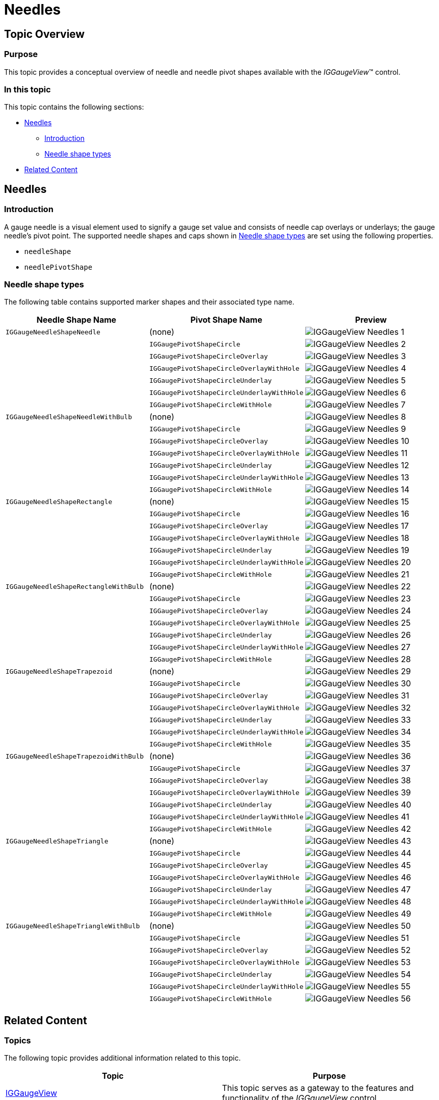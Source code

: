 ﻿////

|metadata|
{
    "name": "iggaugeview-needles",
    "controlName": ["IGGaugeView"],
    "tags": ["Charting","How Do I","Styling"],
    "guid": "bd17f9aa-3a24-468e-a0ae-f178bd870905",  
    "buildFlags": [],
    "createdOn": "2013-02-13T14:30:49.1173536Z"
}
|metadata|
////

= Needles

== Topic Overview

=== Purpose

This topic provides a conceptual overview of needle and needle pivot shapes available with the  _IGGaugeView_™ control.

=== In this topic

This topic contains the following sections:

* <<_Ref222887277, Needles >>

** <<_Ref329132134,Introduction>>
** <<_Ref327864136,Needle shape types>>

* <<_Ref324841253, Related Content >>

[[_Ref222887277]]
== Needles

[[_Ref329132134]]

=== Introduction

A gauge needle is a visual element used to signify a gauge set value and consists of needle cap overlays or underlays; the gauge needle’s pivot point. The supported needle shapes and caps shown in <<_Ref327864136,Needle shape types>> are set using the following properties.

* `needleShape`
* `needlePivotShape`

[[_Ref327864136]]

=== Needle shape types

The following table contains supported marker shapes and their associated type name.

[options="header", cols="a,a,a"]
|====
|Needle Shape Name|Pivot Shape Name|Preview

|`IGGaugeNeedleShapeNeedle`
|(none)
|image::images/IGGaugeView_-_Needles_1.png[]

|
|`IGGaugePivotShapeCircle`
|image::images/IGGaugeView_-_Needles_2.png[]

|
|`IGGaugePivotShapeCircleOverlay`
|image::images/IGGaugeView_-_Needles_3.png[]

|
|`IGGaugePivotShapeCircleOverlayWithHole`
|image::images/IGGaugeView_-_Needles_4.png[]

|
|`IGGaugePivotShapeCircleUnderlay`
|image::images/IGGaugeView_-_Needles_5.png[]

|
|`IGGaugePivotShapeCircleUnderlayWithHole`
|image::images/IGGaugeView_-_Needles_6.png[]

|
|`IGGaugePivotShapeCircleWithHole`
|image::images/IGGaugeView_-_Needles_7.png[]

|`IGGaugeNeedleShapeNeedleWithBulb`
|(none)
|image::images/IGGaugeView_-_Needles_8.png[]

|
|`IGGaugePivotShapeCircle`
|image::images/IGGaugeView_-_Needles_9.png[]

|
|`IGGaugePivotShapeCircleOverlay`
|image::images/IGGaugeView_-_Needles_10.png[]

|
|`IGGaugePivotShapeCircleOverlayWithHole`
|image::images/IGGaugeView_-_Needles_11.png[]

|
|`IGGaugePivotShapeCircleUnderlay`
|image::images/IGGaugeView_-_Needles_12.png[]

|
|`IGGaugePivotShapeCircleUnderlayWithHole`
|image::images/IGGaugeView_-_Needles_13.png[]

|
|`IGGaugePivotShapeCircleWithHole`
|image::images/IGGaugeView_-_Needles_14.png[]

|`IGGaugeNeedleShapeRectangle`
|(none)
|image::images/IGGaugeView_-_Needles_15.png[]

|
|`IGGaugePivotShapeCircle`
|image::images/IGGaugeView_-_Needles_16.png[]

|
|`IGGaugePivotShapeCircleOverlay`
|image::images/IGGaugeView_-_Needles_17.png[]

|
|`IGGaugePivotShapeCircleOverlayWithHole`
|image::images/IGGaugeView_-_Needles_18.png[]

|
|`IGGaugePivotShapeCircleUnderlay`
|image::images/IGGaugeView_-_Needles_19.png[]

|
|`IGGaugePivotShapeCircleUnderlayWithHole`
|image::images/IGGaugeView_-_Needles_20.png[]

|
|`IGGaugePivotShapeCircleWithHole`
|image::images/IGGaugeView_-_Needles_21.png[]

|`IGGaugeNeedleShapeRectangleWithBulb`
|(none)
|image::images/IGGaugeView_-_Needles_22.png[]

|
|`IGGaugePivotShapeCircle`
|image::images/IGGaugeView_-_Needles_23.png[]

|
|`IGGaugePivotShapeCircleOverlay`
|image::images/IGGaugeView_-_Needles_24.png[]

|
|`IGGaugePivotShapeCircleOverlayWithHole`
|image::images/IGGaugeView_-_Needles_25.png[]

|
|`IGGaugePivotShapeCircleUnderlay`
|image::images/IGGaugeView_-_Needles_26.png[]

|
|`IGGaugePivotShapeCircleUnderlayWithHole`
|image::images/IGGaugeView_-_Needles_27.png[]

|
|`IGGaugePivotShapeCircleWithHole`
|image::images/IGGaugeView_-_Needles_28.png[]

|`IGGaugeNeedleShapeTrapezoid`
|(none)
|image::images/IGGaugeView_-_Needles_29.png[]

|
|`IGGaugePivotShapeCircle`
|image::images/IGGaugeView_-_Needles_30.png[]

|
|`IGGaugePivotShapeCircleOverlay`
|image::images/IGGaugeView_-_Needles_31.png[]

|
|`IGGaugePivotShapeCircleOverlayWithHole`
|image::images/IGGaugeView_-_Needles_32.png[]

|
|`IGGaugePivotShapeCircleUnderlay`
|image::images/IGGaugeView_-_Needles_33.png[]

|
|`IGGaugePivotShapeCircleUnderlayWithHole`
|image::images/IGGaugeView_-_Needles_34.png[]

|
|`IGGaugePivotShapeCircleWithHole`
|image::images/IGGaugeView_-_Needles_35.png[]

|`IGGaugeNeedleShapeTrapezoidWithBulb`
|(none)
|image::images/IGGaugeView_-_Needles_36.png[]

|
|`IGGaugePivotShapeCircle`
|image::images/IGGaugeView_-_Needles_37.png[]

|
|`IGGaugePivotShapeCircleOverlay`
|image::images/IGGaugeView_-_Needles_38.png[]

|
|`IGGaugePivotShapeCircleOverlayWithHole`
|image::images/IGGaugeView_-_Needles_39.png[]

|
|`IGGaugePivotShapeCircleUnderlay`
|image::images/IGGaugeView_-_Needles_40.png[]

|
|`IGGaugePivotShapeCircleUnderlayWithHole`
|image::images/IGGaugeView_-_Needles_41.png[]

|
|`IGGaugePivotShapeCircleWithHole`
|image::images/IGGaugeView_-_Needles_42.png[]

|`IGGaugeNeedleShapeTriangle`
|(none)
|image::images/IGGaugeView_-_Needles_43.png[]

|
|`IGGaugePivotShapeCircle`
|image::images/IGGaugeView_-_Needles_44.png[]

|
|`IGGaugePivotShapeCircleOverlay`
|image::images/IGGaugeView_-_Needles_45.png[]

|
|`IGGaugePivotShapeCircleOverlayWithHole`
|image::images/IGGaugeView_-_Needles_46.png[]

|
|`IGGaugePivotShapeCircleUnderlay`
|image::images/IGGaugeView_-_Needles_47.png[]

|
|`IGGaugePivotShapeCircleUnderlayWithHole`
|image::images/IGGaugeView_-_Needles_48.png[]

|
|`IGGaugePivotShapeCircleWithHole`
|image::images/IGGaugeView_-_Needles_49.png[]

|`IGGaugeNeedleShapeTriangleWithBulb`
|(none)
|image::images/IGGaugeView_-_Needles_50.png[]

|
|`IGGaugePivotShapeCircle`
|image::images/IGGaugeView_-_Needles_51.png[]

|
|`IGGaugePivotShapeCircleOverlay`
|image::images/IGGaugeView_-_Needles_52.png[]

|
|`IGGaugePivotShapeCircleOverlayWithHole`
|image::images/IGGaugeView_-_Needles_53.png[]

|
|`IGGaugePivotShapeCircleUnderlay`
|image::images/IGGaugeView_-_Needles_54.png[]

|
|`IGGaugePivotShapeCircleUnderlayWithHole`
|image::images/IGGaugeView_-_Needles_55.png[]

|
|`IGGaugePivotShapeCircleWithHole`
|image::images/IGGaugeView_-_Needles_56.png[]

|====

[[_Ref324841253]]

== Related Content

=== Topics

The following topic provides additional information related to this topic.

[options="header", cols="a,a"]
|====
|Topic|Purpose

| link:iggaugeview.html[IGGaugeView]
|This topic serves as a gateway to the features and functionality of the _IGGaugeView_ control.

|====